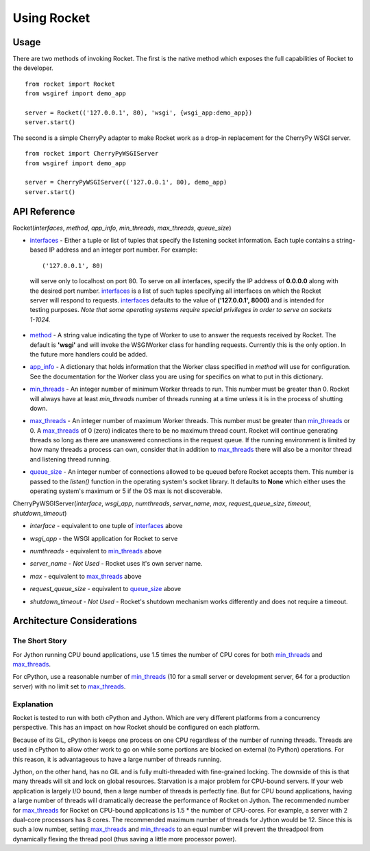 .. _overview_toplevel:

============
Using Rocket
============

Usage
=====

There are two methods of invoking Rocket.  The first is the native method which exposes the full capabilities of Rocket to the developer.

::

    from rocket import Rocket
    from wsgiref import demo_app
    
    server = Rocket(('127.0.0.1', 80), 'wsgi', {wsgi_app:demo_app})
    server.start()

The second is a simple CherryPy adapter to make Rocket work as a drop-in replacement for the CherryPy WSGI server.

::

    from rocket import CherryPyWSGIServer
    from wsgiref import demo_app
    
    server = CherryPyWSGIServer(('127.0.0.1', 80), demo_app)
    server.start()

API Reference
=============

Rocket(*interfaces*, *method*, *app_info*, *min_threads*, *max_threads*, *queue_size*)

.. _interfaces:

* interfaces_ - Either a tuple or list of tuples that specify the listening socket information.  Each tuple contains a string-based IP address and an integer port number.  For example::
   
    ('127.0.0.1', 80)
    
 will serve only to localhost on port 80.  To serve on all interfaces, specify the IP address of **0.0.0.0** along with the desired port number.  interfaces_ is a list of such tuples specifying all interfaces on which the Rocket server will respond to requests.  interfaces_ defaults to the value of **('127.0.0.1', 8000)** and is intended for testing purposes.  *Note that some operating systems require special privileges in order to serve on sockets 1-1024.*

.. _method:

* method_ - A string value indicating the type of Worker to use to answer the requests received by Rocket.  The default is **'wsgi'** and will invoke the WSGIWorker class for handling requests.  Currently this is the only option.  In the future more handlers could be added.

.. _app_info:

* app_info_ - A dictionary that holds information that the Worker class specified in *method* will use for configuration.  See the documentation for the Worker class you are using for specifics on what to put in this dictionary.

.. _min_threads:

* min_threads_ - An integer number of minimum Worker threads to run.  This number must be greater than 0.  Rocket will always have at least *min_threads* number of threads running at a time unless it is in the process of shutting down.

.. _max_threads:

* max_threads_ - An integer number of maximum Worker threads.  This number must be greater than min_threads_ or 0.  A max_threads_ of 0 (zero) indicates there to be no maximum thread count.  Rocket will continue generating threads so long as there are unanswered connections in the request queue.  If the running environment is limited by how many threads a process can own, consider that in addition to max_threads_ there will also be a monitor thread and listening thread running.

.. _queue_size:

* queue_size_ - An integer number of connections allowed to be queued before Rocket accepts them.  This number is passed to the *listen()* function in the operating system's socket library.  It defaults to **None** which either uses the operating system's maximum or 5 if the OS max is not discoverable.

.. _CherryPyWSGIServer:

CherryPyWSGIServer(*interface*, *wsgi_app*, *numthreads*, *server_name*, *max*, *request_queue_size*, *timeout*, *shutdown_timeout*)

.. _interface:

* *interface* - equivalent to one tuple of interfaces_ above

.. _wsgi_app:

* *wsgi_app* - the WSGI application for Rocket to serve

.. _numthreads:

* *numthreads* - equivalent to min_threads_ above

.. _server_name:

* *server_name* - *Not Used* - Rocket uses it's own server name.

.. _max:

* *max* - equivalent to max_threads_ above

.. _request_queue_size:

* *request_queue_size* - equivalent to queue_size_ above

.. _shutdown_timeout:

* *shutdown_timeout* - *Not Used* - Rocket's shutdown mechanism works differently and does not require a timeout.

Architecture Considerations
===========================

The Short Story
---------------

For Jython running CPU bound applications, use 1.5 times the number of CPU cores for both min_threads_ and max_threads_.

For cPython, use a reasonable number of min_threads_ (10 for a small server or development server, 64 for a production server) with no limit set to max_threads_.


Explanation
-----------

Rocket is tested to run with both cPython and Jython.  Which are very different platforms from a concurrency perspective.  This has an impact on how Rocket should be configured on each platform.

Because of its GIL, cPython is keeps one process on one CPU regardless of the number of running threads.  Threads are used in cPython to allow other work to go on while some portions are blocked on external (to Python) operations.  For this reason, it is advantageous to have a large number of threads running.

Jython, on the other hand, has no GIL and is fully multi-threaded with fine-grained locking.  The downside of this is that many threads will sit and lock on global resources.  Starvation is a major problem for CPU-bound servers.  If your web application is largely I/O bound, then a large number of threads is perfectly fine.  But for CPU bound applications, having a large number of threads will dramatically decrease the performance of Rocket on Jython.  The recommended number for max_threads_ for Rocket on CPU-bound applications is 1.5 * the number of CPU-cores.  For example, a server with 2 dual-core processors has 8 cores.  The recommended maximum number of threads for Jython would be 12.  Since this is such a low number, setting max_threads_ and min_threads_ to an equal number will prevent the threadpool from dynamically flexing the thread pool (thus saving a little more processor power).

